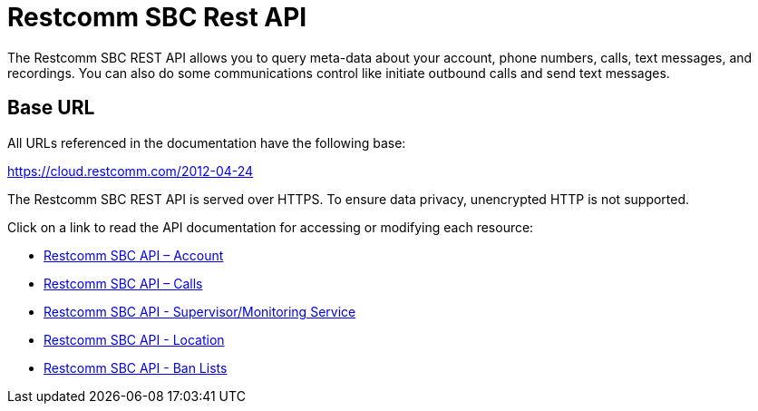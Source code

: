 = Restcomm SBC Rest API

The Restcomm SBC REST API allows you to query meta-data about your account, phone numbers, calls, text messages, and recordings. You can also do some communications control like initiate outbound calls and send text messages.

== Base URL

All URLs referenced in the documentation have the following base:

https://cloud.restcomm.com/2012-04-24

The Restcomm SBC REST API is served over HTTPS. To ensure data privacy, unencrypted HTTP is not supported.

Click on a link to read the API documentation for accessing or modifying each resource:

* <<account-api.adoc#account,Restcomm SBC API – Account>>
* <<calls-api.adoc#calls,Restcomm SBC API – Calls>>
* <<monitoring-service.adoc#monitoring, Restcomm SBC API - Supervisor/Monitoring Service>>
* <<locations-api.adoc#locationapi, Restcomm SBC API - Location>>
* <<banlists-api.adoc#banlistsapi, Restcomm SBC API - Ban Lists>>
